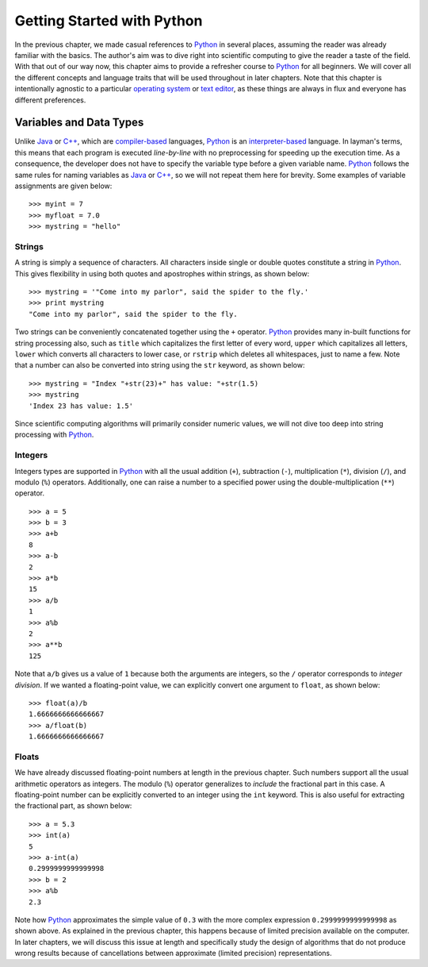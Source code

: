 Getting Started with Python
===========================

In the previous chapter, we made casual references to `Python
<https://www.python.org/>`_ in several places, assuming the reader was already
familiar with the basics. The author's aim was to dive right into scientific
computing to give the reader a taste of the field.  With that out of our way
now, this chapter aims to provide a refresher course to `Python
<https://www.python.org/>`_ for all beginners. We will cover all the different
concepts and language traits that will be used throughout in later chapters.
Note that this chapter is intentionally agnostic to a particular `operating system <https://en.wikipedia.org/wiki/Operating_system>`_
or `text editor <https://en.wikipedia.org/wiki/Text_editor>`_, as these things
are always in flux and everyone has different preferences.

Variables and Data Types
------------------------

Unlike `Java <https://en.wikipedia.org/wiki/Java_(programming_language)>`_ or `C++ <https://en.wikipedia.org/wiki/C%2B%2B>`_,
which are `compiler-based <https://en.wikipedia.org/wiki/Compiler>`_ languages, `Python <https://www.python.org/>`_ is an `interpreter-based <https://en.wikipedia.org/wiki/Interpreter_(computing)>`_ language.
In layman's terms, this means that each program is executed *line-by-line* with
no preprocessing for speeding up the execution time. As a consequence, the
developer does not have to specify the variable type before a given variable
name. `Python <https://www.python.org/>`_ follows the same rules for
naming variables as `Java <https://en.wikipedia.org/wiki/Java_(programming_language)>`_ or `C++ <https://en.wikipedia.org/wiki/C%2B%2B>`_,
so we will not repeat them here for brevity. Some examples of variable
assignments are given below: ::

    >>> myint = 7
    >>> myfloat = 7.0
    >>> mystring = "hello"

Strings
~~~~~~~

A string is simply a sequence of characters. All characters inside single or
double quotes constitute a string in `Python <https://www.python.org/>`_. This
gives flexibility in using both quotes and apostrophes within strings, as shown
below: ::

    >>> mystring = '"Come into my parlor", said the spider to the fly.'
    >>> print mystring
    "Come into my parlor", said the spider to the fly.

Two strings can be conveniently concatenated together using the ``+`` operator.
`Python <https://www.python.org/>`_ provides many in-built functions for string processing also, such as ``title``
which capitalizes the first letter of every word, ``upper`` which capitalizes
all letters, ``lower`` which converts all characters to lower case, or ``rstrip``
which deletes all whitespaces, just to name a few. Note that a number can also
be converted into string using the ``str`` keyword, as shown below: ::

    >>> mystring = "Index "+str(23)+" has value: "+str(1.5)
    >>> mystring
    'Index 23 has value: 1.5'

Since scientific computing
algorithms will primarily consider numeric values, we will not dive too deep into
string processing with `Python <https://www.python.org/>`_.

Integers
~~~~~~~~

Integers types are supported in `Python <https://www.python.org/>`_ with all the
usual addition (``+``), subtraction (``-``), multiplication (``*``),
division (``/``), and modulo (``%``) operators. Additionally, one can raise a number to a specified
power using the double-multiplication (``**``) operator. ::

    >>> a = 5
    >>> b = 3
    >>> a+b
    8
    >>> a-b
    2
    >>> a*b
    15
    >>> a/b
    1
    >>> a%b
    2
    >>> a**b
    125

Note that ``a/b`` gives us a value of ``1`` because both the arguments are
integers, so the ``/`` operator corresponds to *integer division*. If we wanted
a floating-point value, we can explicitly convert one argument to ``float``, as
shown below: ::

    >>> float(a)/b
    1.6666666666666667
    >>> a/float(b)
    1.6666666666666667

Floats
~~~~~~

We have already discussed floating-point numbers at length in the previous
chapter. Such numbers support all the usual arithmetic operators as integers.
The modulo (``%``) operator generalizes to *include* the fractional part in this case. A floating-point number can be explicitly
converted to an integer using the ``int`` keyword. This is also useful for
extracting the fractional part, as shown below: ::

    >>> a = 5.3
    >>> int(a)
    5
    >>> a-int(a)
    0.2999999999999998
    >>> b = 2
    >>> a%b
    2.3

Note how `Python <https://www.python.org/>`_ approximates the simple value of
``0.3`` with the more complex expression ``0.2999999999999998`` as shown above.
As explained in the previous chapter, this happens because of limited precision
available on the computer. In later chapters, we will discuss this issue at length and
specifically study the design of algorithms that do not produce wrong results
because of cancellations between approximate (limited precision)
representations.
